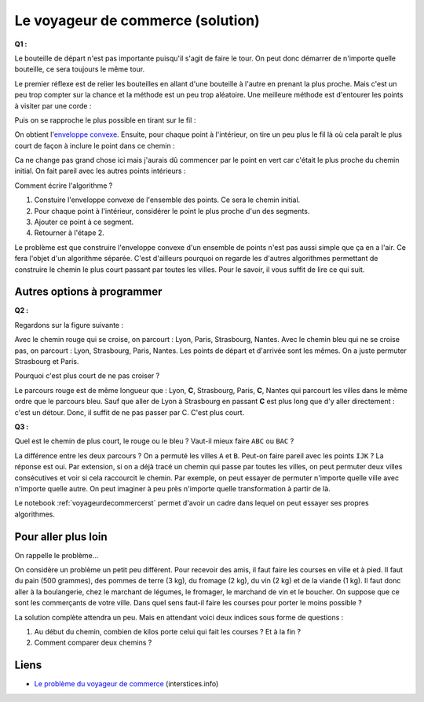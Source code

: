 ﻿
.. issue.

.. index:: voyageur de commerce, solution, distance, algorithme, parcours, circuit, tsp

.. _l-algo_tsp_sol:


Le voyageur de commerce (solution)
==================================


**Q1 :** 

Le bouteille de départ n'est pas importante puisqu'il s'agit de faire le tour.
On peut donc démarrer de n'importe quelle bouteille, ce sera toujours le même tour.

.. image:: tsp_tour.png
    :width: 600 px


Le premier réflexe est de relier les bouteilles en allant d'une bouteille à
l'autre en prenant la plus proche. Mais c'est un peu trop compter sur la chance
et la méthode est un peu trop aléatoire. Une meilleure méthode est
d'entourer les points à visiter par une corde :

.. image:: tsp_fil_tour1.png


Puis on se rapproche le plus possible en tirant sur le fil :

.. image:: tsp_fil_tour2.png

.. index:: enveloppe convexe

On obtient l'`enveloppe convexe <http://fr.wikipedia.org/wiki/Enveloppe_convexe>`_.
Ensuite, pour chaque point à l'intérieur, on tire un peu plus le fil là
où cela paraît le plus court de façon à inclure le point dans ce chemin :

.. image:: tsp_fil_tour3.png

Ca ne change pas grand chose ici mais j'aurais dû commencer
par le point en vert car c'était le plus proche du chemin initial.
On fait pareil avec les autres points intérieurs :


.. image:: tsp_fil_tour4.png


Comment écrire l'algorithme ?

#. Constuire l'enveloppe convexe de l'ensemble des points. 
   Ce sera le chemin initial.
#. Pour chaque point à l'intérieur, considérer le point le plus 
   proche d'un des segments.
#. Ajouter ce point à ce segment.
#. Retourner à l'étape 2.

Le problème est que construire l'enveloppe convexe d'un ensemble 
de points n'est pas aussi simple que ça en a l'air.
Ce fera l'objet d'un algorithme séparée.
C'est d'ailleurs pourquoi on regarde les d'autres algorithmes
permettant de construire le chemin le plus court passant par toutes 
les villes. Pour le savoir, il vous suffit de lire ce qui suit.
   


Autres options à programmer
---------------------------



**Q2 :** 

Regardons sur la figure suivante :

.. image:: tsp_croix.png
    :width: 600 px

Avec le chemin rouge qui se croise, on parcourt : Lyon, Paris, Strasbourg, Nantes.
Avec le chemin bleu qui ne se croise pas, on parcourt : Lyon, Strasbourg, Paris, Nantes.
Les points de départ et d'arrivée sont les mêmes. On a juste permuter 
Strasbourg et Paris.

Pourquoi c'est plus court de ne pas croiser ?

Le parcours rouge est de même longueur que : Lyon, **C**, Strasbourg, Paris, **C**, Nantes
qui parcourt les villes dans le même ordre que le parcours bleu.
Sauf que aller de Lyon à Strasbourg en passant **C** est plus long que d'y aller
directement : c'est un détour. Donc, il suffit de ne pas passer par C. C'est plus court.


.. image:: tsp_tour1.png
    :width: 600 px


**Q3 :** 

Quel est le chemin de plus court, le rouge ou le bleu ? Vaut-il mieux
faire ``ABC`` ou ``BAC`` ?

.. image:: tsp_croix2.png
    :width: 600 px

La différence entre les deux parcours ? On a permuté les villes ``A`` et ``B``. 
Peut-on faire pareil avec les points ``IJK`` ? La réponse est oui.
Par extension, si on a déjà tracé un chemin qui passe par toutes les villes,
on peut permuter deux villes consécutives et voir si cela raccourcit le chemin.
Par exemple, on peut essayer de permuter n'importe quelle ville avec n'importe
quelle autre. On peut imaginer à peu près n'importe quelle transformation à 
partir de là.


.. image:: tsp_tour2.png
    :width: 600 px


.. image:: tsp_tour3.png
    :width: 600 px


Le notebook :ref:`voyageurdecommercerst` permet d'avoir un cadre dans lequel
on peut essayer ses propres algorithmes.


Pour aller plus loin
--------------------

On rappelle le problème...

On considère un problème un petit peu différent. Pour recevoir des amis, il faut faire les courses en ville 
et à pied. Il faut du pain (500 grammes), des pommes de terre (3 kg), du fromage (2 kg), 
du vin (2 kg) et de la viande (1 kg). 
Il faut donc aller à la boulangerie, chez le marchant de légumes, le fromager, le marchand de vin
et le boucher. On suppose que ce sont les commerçants de votre ville.
Dans quel sens faut-il faire les courses pour porter le moins possible ?

La solution complète attendra un peu. Mais en attendant voici deux indices sous forme 
de questions :

#. Au début du chemin, combien de kilos porte celui qui fait les courses ? Et à la fin ?
#. Comment comparer deux chemins ? 
    
    
Liens
-----

* `Le problème du voyageur de commerce <https://interstices.info/jcms/c_37686/le-probleme-du-voyageur-de-commerce>`_ (interstices.info)
